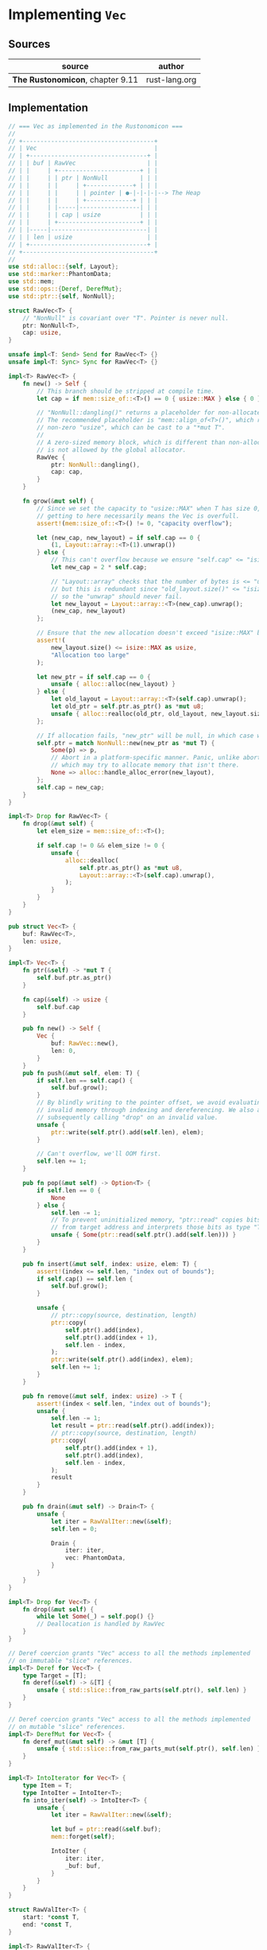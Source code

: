 * Implementing ~Vec~

** Sources

| source                           | author        |
|----------------------------------+---------------|
| *The Rustonomicon*, chapter 9.11 | rust-lang.org |

** Implementation

#+begin_src rust
  // === Vec as implemented in the Rustonomicon ===
  //
  // +-------------------------------------+
  // | Vec                                 |
  // | +---------------------------------+ |
  // | | buf | RawVec                    | |
  // | |     | +-----------------------+ | |
  // | |     | | ptr | NonNull         | | |
  // | |     | |     | +-------------+ | | |
  // | |     | |     | | pointer | ●-|-|-|-|--> The Heap
  // | |     | |     | +-------------+ | | |
  // | |     | |-----|-----------------| | |
  // | |     | | cap | usize           | | |
  // | |     | +-----------------------+ | |
  // | |-----|---------------------------| |
  // | | len | usize                     | |
  // | +---------------------------------+ |
  // +-------------------------------------+
  //
  use std::alloc::{self, Layout};
  use std::marker::PhantomData;
  use std::mem;
  use std::ops::{Deref, DerefMut};
  use std::ptr::{self, NonNull};

  struct RawVec<T> {
      // "NonNull" is covariant over "T". Pointer is never null.
      ptr: NonNull<T>,
      cap: usize,
  }

  unsafe impl<T: Send> Send for RawVec<T> {}
  unsafe impl<T: Sync> Sync for RawVec<T> {}

  impl<T> RawVec<T> {
      fn new() -> Self {
          // This branch should be stripped at compile time.
          let cap = if mem::size_of::<T>() == 0 { usize::MAX } else { 0 };

          // "NonNull::dangling()" returns a placeholder for non-allocated memory.
          // The recommended placeholder is "mem::align_of<T>()", which returns a
          // non-zero "usize", which can be cast to a "*mut T".
          //
          // A zero-sized memory block, which is different than non-allocated memory,
          // is not allowed by the global allocator.
          RawVec {
              ptr: NonNull::dangling(),
              cap: cap,
          }
      }

      fn grow(&mut self) {
          // Since we set the capacity to "usize::MAX" when T has size 0,
          // getting to here necessarily means the Vec is overfull.
          assert!(mem::size_of::<T>() != 0, "capacity overflow");

          let (new_cap, new_layout) = if self.cap == 0 {
              (1, Layout::array::<T>(1).unwrap())
          } else {
              // This can't overflow because we ensure "self.cap" <= "isize::MAX".
              let new_cap = 2 * self.cap;

              // "Layout::array" checks that the number of bytes is <= "usize::MAX",
              // but this is redundant since "old_layout.size()" <= "isize::MAX",
              // so the "unwrap" should never fail.
              let new_layout = Layout::array::<T>(new_cap).unwrap();
              (new_cap, new_layout)
          };

          // Ensure that the new allocation doesn't exceed "isize::MAX" bytes.
          assert!(
              new_layout.size() <= isize::MAX as usize,
              "Allocation too large"
          );

          let new_ptr = if self.cap == 0 {
              unsafe { alloc::alloc(new_layout) }
          } else {
              let old_layout = Layout::array::<T>(self.cap).unwrap();
              let old_ptr = self.ptr.as_ptr() as *mut u8;
              unsafe { alloc::realloc(old_ptr, old_layout, new_layout.size()) }
          };

          // If allocation fails, "new_ptr" will be null, in which case we abort.
          self.ptr = match NonNull::new(new_ptr as *mut T) {
              Some(p) => p,
              // Abort in a platform-specific manner. Panic, unlike abort, unwinds,
              // which may try to allocate memory that isn't there.
              None => alloc::handle_alloc_error(new_layout),
          };
          self.cap = new_cap;
      }
  }

  impl<T> Drop for RawVec<T> {
      fn drop(&mut self) {
          let elem_size = mem::size_of::<T>();

          if self.cap != 0 && elem_size != 0 {
              unsafe {
                  alloc::dealloc(
                      self.ptr.as_ptr() as *mut u8,
                      Layout::array::<T>(self.cap).unwrap(),
                  );
              }
          }
      }
  }

  pub struct Vec<T> {
      buf: RawVec<T>,
      len: usize,
  }

  impl<T> Vec<T> {
      fn ptr(&self) -> *mut T {
          self.buf.ptr.as_ptr()
      }

      fn cap(&self) -> usize {
          self.buf.cap
      }

      pub fn new() -> Self {
          Vec {
              buf: RawVec::new(),
              len: 0,
          }
      }
      pub fn push(&mut self, elem: T) {
          if self.len == self.cap() {
              self.buf.grow();
          }
          // By blindly writing to the pointer offset, we avoid evaluating
          // invalid memory through indexing and dereferencing. We also avoid
          // subsequently calling "drop" on an invalid value.
          unsafe {
              ptr::write(self.ptr().add(self.len), elem);
          }

          // Can't overflow, we'll OOM first.
          self.len += 1;
      }

      pub fn pop(&mut self) -> Option<T> {
          if self.len == 0 {
              None
          } else {
              self.len -= 1;
              // To prevent uninitialized memory, "ptr::read" copies bits
              // from target address and interprets those bits as type "T".
              unsafe { Some(ptr::read(self.ptr().add(self.len))) }
          }
      }

      pub fn insert(&mut self, index: usize, elem: T) {
          assert!(index <= self.len, "index out of bounds");
          if self.cap() == self.len {
              self.buf.grow();
          }

          unsafe {
              // ptr::copy(source, destination, length)
              ptr::copy(
                  self.ptr().add(index),
                  self.ptr().add(index + 1),
                  self.len - index,
              );
              ptr::write(self.ptr().add(index), elem);
              self.len += 1;
          }
      }

      pub fn remove(&mut self, index: usize) -> T {
          assert!(index < self.len, "index out of bounds");
          unsafe {
              self.len -= 1;
              let result = ptr::read(self.ptr().add(index));
              // ptr::copy(source, destination, length)
              ptr::copy(
                  self.ptr().add(index + 1),
                  self.ptr().add(index),
                  self.len - index,
              );
              result
          }
      }

      pub fn drain(&mut self) -> Drain<T> {
          unsafe {
              let iter = RawValIter::new(&self);
              self.len = 0;

              Drain {
                  iter: iter,
                  vec: PhantomData,
              }
          }
      }
  }

  impl<T> Drop for Vec<T> {
      fn drop(&mut self) {
          while let Some(_) = self.pop() {}
          // Deallocation is handled by RawVec
      }
  }

  // Deref coercion grants "Vec" access to all the methods implemented
  // on immutable "slice" references.
  impl<T> Deref for Vec<T> {
      type Target = [T];
      fn deref(&self) -> &[T] {
          unsafe { std::slice::from_raw_parts(self.ptr(), self.len) }
      }
  }

  // Deref coercion grants "Vec" access to all the methods implemented
  // on mutable "slice" references.
  impl<T> DerefMut for Vec<T> {
      fn deref_mut(&mut self) -> &mut [T] {
          unsafe { std::slice::from_raw_parts_mut(self.ptr(), self.len) }
      }
  }

  impl<T> IntoIterator for Vec<T> {
      type Item = T;
      type IntoIter = IntoIter<T>;
      fn into_iter(self) -> IntoIter<T> {
          unsafe {
              let iter = RawValIter::new(&self);
  
              let buf = ptr::read(&self.buf);
              mem::forget(self);

              IntoIter {
                  iter: iter,
                  _buf: buf,
              }
          }
      }
  }

  struct RawValIter<T> {
      start: *const T,
      end: *const T,
  }

  impl<T> RawValIter<T> {
      unsafe fn new(slice: &[T]) -> Self {
          RawValIter {
              start: slice.as_ptr(),
              end: if mem::size_of::<T>() == 0 {
                  ((slice.as_ptr() as usize) + slice.len()) as *const _
              } else if slice.len() == 0 {
                  slice.as_ptr()
              } else {
                  slice.as_ptr().add(slice.len())
              },
          }
      }
  }

  impl<T> Iterator for RawValIter<T> {
      type Item = T;
      fn next(&mut self) -> Option<T> {
          if self.start == self.end {
              None
          } else {
              unsafe {
                  if mem::size_of::<T>() == 0 {
                      self.start = (self.start as usize + 1) as *const _;
                      Some(ptr::read(NonNull::<T>::dangling().as_ptr()))
                  } else {
                      let old_ptr = self.start;
                      self.start = self.start.offset(1);
                      Some(ptr::read(old_ptr))
                  }
              }
          }
      }

      fn size_hint(&self) -> (usize, Option<usize>) {
          let elem_size = mem::size_of::<T>();
          let len = (self.end as usize - self.start as usize)
                    / if elem_size == 0 { 1 } else { elem_size };
          (len, Some(len))
      }
  }

  impl<T> DoubleEndedIterator for RawValIter<T> {
      fn next_back(&mut self) -> Option<T> {
          if self.start == self.end {
              None
          } else {
              unsafe {
                  if mem::size_of::<T>() == 0 {
                      self.end = (self.end as usize - 1) as *const _;
                      Some(ptr::read(NonNull::<T>::dangling().as_ptr()))
                  } else {
                      self.end = self.end.offset(-1);
                      Some(ptr::read(self.end))
                  }
              }
          }
      }
  }

  pub struct IntoIter<T> {
      // Hold onto "RawVec" allocation in order to free it
      // once "IntoIter" is dropped.
      _buf: RawVec<T>,
      iter: RawValIter<T>,
  }

  impl<T> Iterator for IntoIter<T> {
      type Item = T;
      fn next(&mut self) -> Option<T> {
          self.iter.next()
      }
      fn size_hint(&self) -> (usize, Option<usize>) {
          self.iter.size_hint()
      }
  }

  impl<T> DoubleEndedIterator for IntoIter<T> {
      fn next_back(&mut self) -> Option<T> {
          self.iter.next_back()
      }
  }

  impl<T> Drop for IntoIter<T> {
      fn drop(&mut self) {
          for _ in &mut *self {}
      }
  }

  pub struct Drain<'a, T: 'a> {
      vec: PhantomData<&'a mut Vec<T>>,
      iter: RawValIter<T>,
  }

  impl<'a, T> Iterator for Drain<'a, T> {
      type Item = T;
      fn next(&mut self) -> Option<T> {
          self.iter.next()
      }
      fn size_hint(&self) -> (usize, Option<usize>) {
          self.iter.size_hint()
      }
  }

  impl<'a, T> DoubleEndedIterator for Drain<'a, T> {
      fn next_back(&mut self) -> Option<T> {
          self.iter.next_back()
      }
  }

  impl<'a, T> Drop for Drain<'a, T> {
      fn drop(&mut self) {
          // pre-drain the iter
          for _ in &mut *self {}
      }
  }
#+end_src
